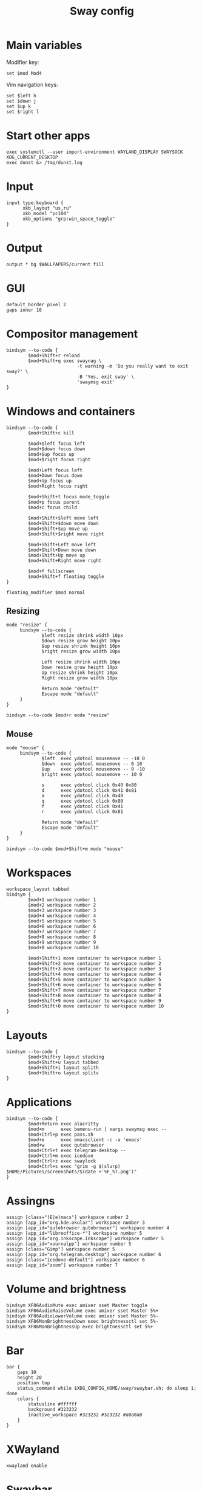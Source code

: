 #+TITLE: Sway config
#+PROPERTY: header-args :tangle /home/admin1475963/.config/sway/config

* Main variables

Modifier key:
#+BEGIN_SRC conf-space
  set $mod Mod4
#+END_SRC

Vim navigation keys:
#+BEGIN_SRC conf-space
  set $left h
  set $down j
  set $up k
  set $right l
#+END_SRC

* Start other apps

#+BEGIN_SRC conf-space
  exec systemctl --user import-environment WAYLAND_DISPLAY SWAYSOCK XDG_CURRENT_DESKTOP
  exec dunst &> /tmp/dunst.log
#+END_SRC

* Input

#+BEGIN_SRC conf-space
  input type:keyboard {
        xkb_layout "us,ru"
        xkb_model "pc104"
        xkb_options "grp:win_space_toggle"
  }
#+END_SRC


* Output

#+BEGIN_SRC conf-space
  output * bg $WALLPAPERS/current fill
#+END_SRC


* GUI


#+BEGIN_SRC conf-space
  default_border pixel 2
  gaps inner 10
#+END_SRC


* Compositor management

#+BEGIN_SRC conf-space
  bindsym --to-code {
          $mod+Shift+r reload
          $mod+Shift+q exec swaynag \
                            -t warning -m 'Do you really want to exit sway?' \
                            -B 'Yes, exit sway' \
                            'swaymsg exit'
  }
#+END_SRC


* Windows and containers

#+BEGIN_SRC conf-space
  bindsym --to-code {
          $mod+Shift+c kill

          $mod+$left focus left
          $mod+$down focus down
          $mod+$up focus up
          $mod+$right focus right

          $mod+Left focus left
          $mod+Down focus down
          $mod+Up focus up
          $mod+Right focus right

          $mod+Shift+t focus mode_toggle
          $mod+p focus parent
          $mod+c focus child

          $mod+Shift+$left move left
          $mod+Shift+$down move down
          $mod+Shift+$up move up
          $mod+Shift+$right move right

          $mod+Shift+Left move left
          $mod+Shift+Down move down
          $mod+Shift+Up move up
          $mod+Shift+Right move right

          $mod+f fullscreen
          $mod+Shift+f floating toggle
  }

  floating_modifier $mod normal
#+END_SRC


** Resizing

#+BEGIN_SRC conf-space
  mode "resize" {
       bindsym --to-code {
               $left resize shrink width 10px
               $down resize grow height 10px
               $up resize shrink height 10px
               $right resize grow width 10px

               Left resize shrink width 10px
               Down resize grow height 10px
               Up resize shrink height 10px
               Right resize grow width 10px

               Return mode "default"
               Escape mode "default"
       }
  }

  bindsym --to-code $mod+r mode "resize"
#+END_SRC


** Mouse

#+BEGIN_SRC conf-space
  mode "mouse" {
       bindsym --to-code {
               $left  exec ydotool mousemove -- -10 0
               $down  exec ydotool mousemove -- 0 10
               $up    exec ydotool mousemove -- 0 -10
               $right exec ydotool mousemove -- 10 0

               s      exec ydotool click 0x40 0x80
               d      exec ydotool click 0x41 0x81
               a      exec ydotool click 0x40
               q      exec ydotool click 0x80
               f      exec ydotool click 0x41
               r      exec ydotool click 0x81

               Return mode "default"
               Escape mode "default"
       }
  }

  bindsym --to-code $mod+Shift+m mode "mouse"
#+END_SRC


* Workspaces

#+BEGIN_SRC conf-space
  workspace_layout tabbed
  bindsym {
          $mod+1 workspace number 1
          $mod+2 workspace number 2
          $mod+3 workspace number 3
          $mod+4 workspace number 4
          $mod+5 workspace number 5
          $mod+6 workspace number 6
          $mod+7 workspace number 7
          $mod+8 workspace number 8
          $mod+9 workspace number 9
          $mod+0 workspace number 10

          $mod+Shift+1 move container to workspace number 1
          $mod+Shift+2 move container to workspace number 2
          $mod+Shift+3 move container to workspace number 3
          $mod+Shift+4 move container to workspace number 4
          $mod+Shift+5 move container to workspace number 5
          $mod+Shift+6 move container to workspace number 6
          $mod+Shift+7 move container to workspace number 7
          $mod+Shift+8 move container to workspace number 8
          $mod+Shift+9 move container to workspace number 9
          $mod+Shift+0 move container to workspace number 10
  }
#+END_SRC


* Layouts

#+BEGIN_SRC conf-space
  bindsym --to-code {
          $mod+Shift+y layout stacking
          $mod+Shift+u layout tabbed
          $mod+Shift+i layout splith
          $mod+Shift+o layout splitv
  }
#+END_SRC

* Applications

#+BEGIN_SRC conf-space
  bindsym --to-code {
          $mod+Return exec alacritty
          $mod+m      exec bemenu-run | xargs swaymsg exec --
          $mod+Ctrl+p exec pass.sh
          $mod+e      exec emacsclient -c -a 'emacs'
          $mod+w      exec qutebrowser
          $mod+Ctrl+t exec telegram-desktop --
          $mod+Ctrl+m exec icedove
          $mod+Ctrl+z exec swaylock
          $mod+Ctrl+s exec "grim -g $(slurp) $HOME/Pictures/screenshots/$(date +'%F_%T.png')"
  }
#+END_SRC

* Assingns

#+BEGIN_SRC conf-space
  assign [class="(E|e)macs"] workspace number 2
  assign [app_id="org.kde.okular"] workspace number 3
  assign [app_id="qutebrowser.qutebrowser"] workspace number 4
  assign [app_id="libreoffice-*"] workspace number 5
  assign [app_id="org.inkscape.Inkscape"] workspace number 5
  assign [app_id="xournalpp"] workspace number 5
  assign [class="Gimp"] workspace number 5
  assign [app_id="org.telegram.desktop"] workspace number 6
  assign [class="icedove-default"] workspace number 6
  assign [app_id="zoom"] workspace number 7
#+END_SRC

* Volume and brightness


#+BEGIN_SRC conf-space
  bindsym XF86AudioMute exec amixer sset Master toggle
  bindsym XF86AudioRaiseVolume exec amixer sset Master 5%+
  bindsym XF86AudioLowerVolume exec amixer sset Master 5%-
  bindsym XF86MonBrightnessDown exec brightnessctl set 5%-
  bindsym XF86MonBrightnessUp exec brightnessctl set 5%+
#+END_SRC


* Bar

#+BEGIN_SRC conf-space
  bar {
      gaps 10
      height 20
      position top
      status_command while $XDG_CONFIG_HOME/sway/swaybar.sh; do sleep 1; done
      colors {
          statusline #ffffff
          background #323232
          inactive_workspace #323232 #323232 #a0a0a0
      }
  }
#+END_SRC

* XWayland

#+begin_src conf-space
  xwayland enable
#+end_src

* Swaybar

#+BEGIN_SRC sh header-args :tangle /home/admin1475963/.config/sway/swaybar.sh
  keyboard_input_name="1:1:AT_Translated_Set_2_keyboard"
  datetime=$(date "+%F %T")

  battery_charge=$(upower --show-info $(upower --enumerate | grep 'BAT') | grep "percentage" | awk '{print $2}')
  battery_status=$(upower --show-info $(upower --enumerate | grep 'BAT') | grep "state" | awk '{print $2}')

  audio_volume=$(pamixer --get-volume)
  audio_is_muted=$(pamixer --get-mute)

  # Others
  language=$(swaymsg -r -t get_inputs | awk '/1:1:AT_Translated_Set_2_keyboard/;/xkb_active_layout_name/' | grep -A1 '\b1:1:AT_Translated_Set_2_keyboard\b' | grep "xkb_active_layout_name" | awk -F '"' '{print $4}')

  if [ $battery_status = "discharging" ];
  then
      battery_pluggedin='⚠'
  else
      battery_pluggedin='⚡'
  fi

  if [ $audio_is_muted = "true" ]
  then
      audio_active='🔇'
  else
      audio_active='🔊'
  fi

  echo "⌨ $language | $audio_active $audio_volume% | $battery_pluggedin $battery_charge | 🕘 $datetime"
#+END_SRC

* Swaylock

#+BEGIN_SRC conf-space header-args :tangle /home/admin1475963/.config/swaylock/config
  image=$WALLPAPERS/current
  scaling=fit
  show-keyboard-layout
  indicator-radius=70
#+END_SRC
